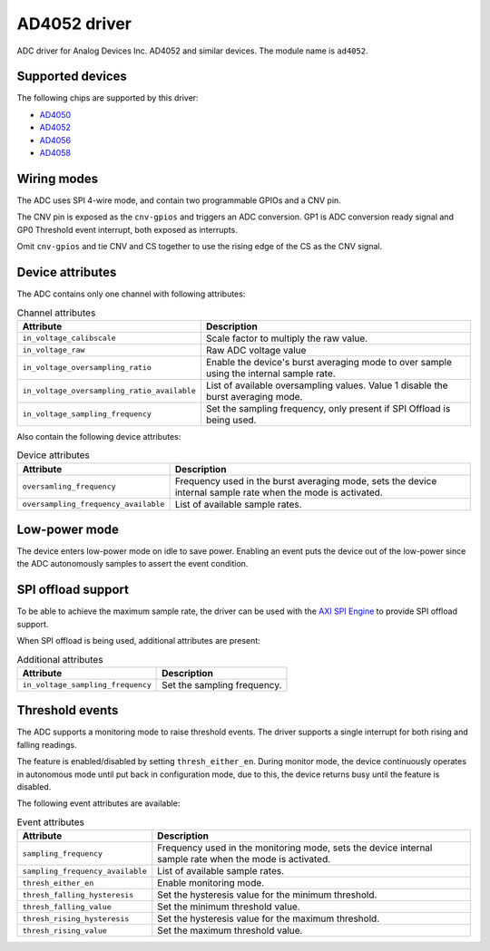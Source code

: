 .. SPDX-License-Identifier: GPL-2.0-only

=============
AD4052 driver
=============

ADC driver for Analog Devices Inc. AD4052 and similar devices. The module name
is ``ad4052``.

Supported devices
=================

The following chips are supported by this driver:

* `AD4050 <https://www.analog.com/AD4050>`_
* `AD4052 <https://www.analog.com/AD4052>`_
* `AD4056 <https://www.analog.com/AD4056>`_
* `AD4058 <https://www.analog.com/AD4058>`_

Wiring modes
============

The ADC uses SPI 4-wire mode, and contain two programmable GPIOs and a CNV pin.

The CNV pin is exposed as the ``cnv-gpios`` and triggers an ADC conversion. GP1
is ADC conversion ready signal and GP0 Threshold event interrupt, both exposed
as interrupts.

Omit ``cnv-gpios`` and tie CNV and CS together to use the rising edge of the CS
as the CNV signal.

Device attributes
=================

The ADC contains only one channel with following attributes:

.. list-table:: Channel attributes
   :header-rows: 1

   * - Attribute
     - Description
   * - ``in_voltage_calibscale``
     - Scale factor to multiply the raw value.
   * - ``in_voltage_raw``
     - Raw ADC voltage value
   * - ``in_voltage_oversampling_ratio``
     - Enable the device's burst averaging mode to over sample using the
       internal sample rate.
   * - ``in_voltage_oversampling_ratio_available``
     - List of available oversampling values. Value 1 disable the burst
       averaging mode.
   * - ``in_voltage_sampling_frequency``
     - Set the sampling frequency, only present if SPI Offload is being used.

Also contain the following device attributes:

.. list-table:: Device attributes
   :header-rows: 1

   * - Attribute
     - Description
   * - ``oversamling_frequency``
     - Frequency used in the burst averaging mode, sets the device internal
       sample rate when the mode is activated.
   * - ``oversampling_frequency_available``
     - List of available sample rates.

Low-power mode
==============

The device enters low-power mode on idle to save power. Enabling an event puts
the device out of the low-power since the ADC autonomously samples to assert
the event condition.

SPI offload support
===================

To be able to achieve the maximum sample rate, the driver can be used with the
`AXI SPI Engine`_ to provide SPI offload support.

.. _AXI SPI Engine: http://analogdevicesinc.github.io/hdl/projects/ad4052_ardz/index.html

When SPI offload is being used, additional attributes are present:

.. list-table:: Additional attributes
   :header-rows: 1

   * - Attribute
     - Description
   * - ``in_voltage_sampling_frequency``
     - Set the sampling frequency.

Threshold events
================

The ADC supports a monitoring mode to raise threshold events. The driver
supports a single interrupt for both rising and falling readings.

The feature is enabled/disabled by setting ``thresh_either_en``. During monitor
mode, the device continuously operates in autonomous mode until put back in
configuration mode, due to this, the device returns busy until the feature is
disabled.

The following event attributes are available:

.. list-table:: Event attributes
   :header-rows: 1

   * - Attribute
     - Description
   * - ``sampling_frequency``
     - Frequency used in the monitoring mode, sets the device internal sample
       rate when the mode is activated.
   * - ``sampling_frequency_available``
     - List of available sample rates.
   * - ``thresh_either_en``
     - Enable monitoring mode.
   * - ``thresh_falling_hysteresis``
     - Set the hysteresis value for the minimum threshold.
   * - ``thresh_falling_value``
     - Set the minimum threshold value.
   * - ``thresh_rising_hysteresis``
     - Set the hysteresis value for the maximum threshold.
   * - ``thresh_rising_value``
     - Set the maximum threshold value.
